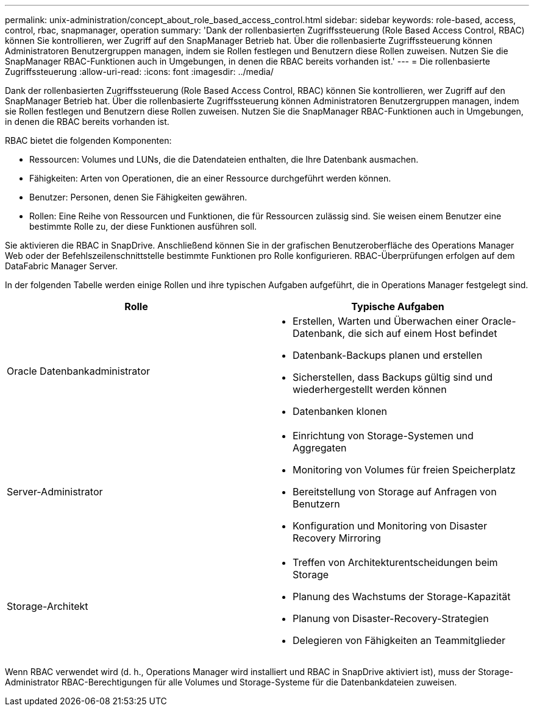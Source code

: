 ---
permalink: unix-administration/concept_about_role_based_access_control.html 
sidebar: sidebar 
keywords: role-based, access, control, rbac, snapmanager, operation 
summary: 'Dank der rollenbasierten Zugriffssteuerung (Role Based Access Control, RBAC) können Sie kontrollieren, wer Zugriff auf den SnapManager Betrieb hat. Über die rollenbasierte Zugriffssteuerung können Administratoren Benutzergruppen managen, indem sie Rollen festlegen und Benutzern diese Rollen zuweisen. Nutzen Sie die SnapManager RBAC-Funktionen auch in Umgebungen, in denen die RBAC bereits vorhanden ist.' 
---
= Die rollenbasierte Zugriffssteuerung
:allow-uri-read: 
:icons: font
:imagesdir: ../media/


[role="lead"]
Dank der rollenbasierten Zugriffssteuerung (Role Based Access Control, RBAC) können Sie kontrollieren, wer Zugriff auf den SnapManager Betrieb hat. Über die rollenbasierte Zugriffssteuerung können Administratoren Benutzergruppen managen, indem sie Rollen festlegen und Benutzern diese Rollen zuweisen. Nutzen Sie die SnapManager RBAC-Funktionen auch in Umgebungen, in denen die RBAC bereits vorhanden ist.

RBAC bietet die folgenden Komponenten:

* Ressourcen: Volumes und LUNs, die die Datendateien enthalten, die Ihre Datenbank ausmachen.
* Fähigkeiten: Arten von Operationen, die an einer Ressource durchgeführt werden können.
* Benutzer: Personen, denen Sie Fähigkeiten gewähren.
* Rollen: Eine Reihe von Ressourcen und Funktionen, die für Ressourcen zulässig sind. Sie weisen einem Benutzer eine bestimmte Rolle zu, der diese Funktionen ausführen soll.


Sie aktivieren die RBAC in SnapDrive. Anschließend können Sie in der grafischen Benutzeroberfläche des Operations Manager Web oder der Befehlszeilenschnittstelle bestimmte Funktionen pro Rolle konfigurieren. RBAC-Überprüfungen erfolgen auf dem DataFabric Manager Server.

In der folgenden Tabelle werden einige Rollen und ihre typischen Aufgaben aufgeführt, die in Operations Manager festgelegt sind.

|===
| Rolle | Typische Aufgaben 


 a| 
Oracle Datenbankadministrator
 a| 
* Erstellen, Warten und Überwachen einer Oracle-Datenbank, die sich auf einem Host befindet
* Datenbank-Backups planen und erstellen
* Sicherstellen, dass Backups gültig sind und wiederhergestellt werden können
* Datenbanken klonen




 a| 
Server-Administrator
 a| 
* Einrichtung von Storage-Systemen und Aggregaten
* Monitoring von Volumes für freien Speicherplatz
* Bereitstellung von Storage auf Anfragen von Benutzern
* Konfiguration und Monitoring von Disaster Recovery Mirroring




 a| 
Storage-Architekt
 a| 
* Treffen von Architekturentscheidungen beim Storage
* Planung des Wachstums der Storage-Kapazität
* Planung von Disaster-Recovery-Strategien
* Delegieren von Fähigkeiten an Teammitglieder


|===
Wenn RBAC verwendet wird (d. h., Operations Manager wird installiert und RBAC in SnapDrive aktiviert ist), muss der Storage-Administrator RBAC-Berechtigungen für alle Volumes und Storage-Systeme für die Datenbankdateien zuweisen.
